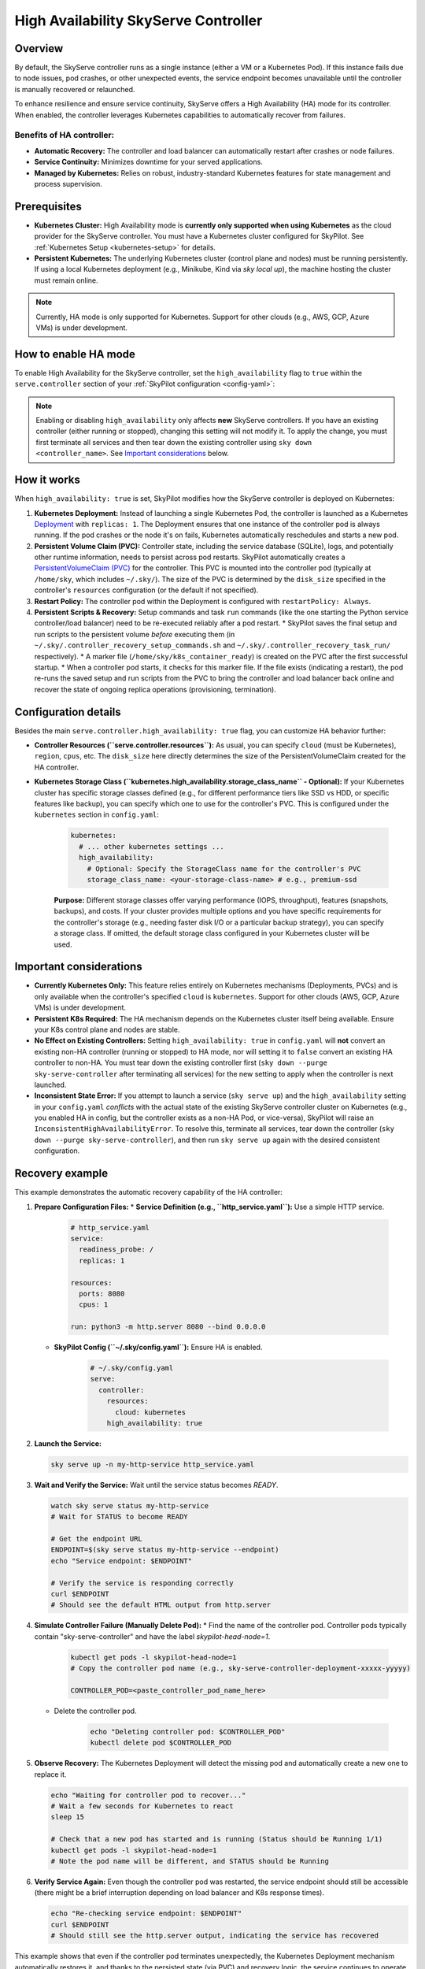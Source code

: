 .. _skyserve-high-availability-controller:

=================================
High Availability SkyServe Controller
=================================

Overview
--------
By default, the SkyServe controller runs as a single instance (either a VM or a Kubernetes Pod). If this instance fails due to node issues, pod crashes, or other unexpected events, the service endpoint becomes unavailable until the controller is manually recovered or relaunched.

To enhance resilience and ensure service continuity, SkyServe offers a High Availability (HA) mode for its controller. When enabled, the controller leverages Kubernetes capabilities to automatically recover from failures.

Benefits of HA controller:
~~~~~~~~~~~~~~~~~~~~~~~~~~
* **Automatic Recovery:** The controller and load balancer can automatically restart after crashes or node failures.
* **Service Continuity:** Minimizes downtime for your served applications.
* **Managed by Kubernetes:** Relies on robust, industry-standard Kubernetes features for state management and process supervision.

Prerequisites
-------------
* **Kubernetes Cluster:** High Availability mode is **currently only supported when using Kubernetes** as the cloud provider for the SkyServe controller. You must have a Kubernetes cluster configured for SkyPilot. See :ref:`Kubernetes Setup <kubernetes-setup>` for details.
* **Persistent Kubernetes:** The underlying Kubernetes cluster (control plane and nodes) must be running persistently. If using a local Kubernetes deployment (e.g., Minikube, Kind via `sky local up`), the machine hosting the cluster must remain online.

.. note::
    Currently, HA mode is only supported for Kubernetes. Support for other clouds (e.g., AWS, GCP, Azure VMs) is under development.

How to enable HA mode
---------------------
To enable High Availability for the SkyServe controller, set the ``high_availability`` flag to ``true`` within the ``serve.controller`` section of your :ref:`SkyPilot configuration <config-yaml>`:

.. code-block:: yaml
    :emphasize-lines: 8

    serve:
      # NOTE: these settings only take effect for a *new* SkyServe controller,
      # not if you have an existing one (even if stopped).
      controller:
        # --- Controller Resources ---
        # Optional: Specify resources like cloud, region, cpus, disk_size
        resources:
          cloud: kubernetes  # HA mode requires Kubernetes
          # region: <your-k8s-region> # Optional
          cpus: 2+           # Optional, example value
          # disk_size: 100     # Optional, example value (affects PVC size in HA mode)

        # --- Enable High Availability ---
        high_availability: true

.. note::
    Enabling or disabling ``high_availability`` only affects **new** SkyServe controllers. If you have an existing controller (either running or stopped), changing this setting will not modify it. To apply the change, you must first terminate all services and then tear down the existing controller using ``sky down <controller_name>``. See `Important considerations`_ below.

How it works
------------
When ``high_availability: true`` is set, SkyPilot modifies how the SkyServe controller is deployed on Kubernetes:

1.  **Kubernetes Deployment:** Instead of launching a single Kubernetes Pod, the controller is launched as a Kubernetes `Deployment <https://kubernetes.io/docs/concepts/workloads/controllers/deployment/>`_ with ``replicas: 1``. The Deployment ensures that one instance of the controller pod is always running. If the pod crashes or the node it's on fails, Kubernetes automatically reschedules and starts a new pod.
2.  **Persistent Volume Claim (PVC):** Controller state, including the service database (SQLite), logs, and potentially other runtime information, needs to persist across pod restarts. SkyPilot automatically creates a `PersistentVolumeClaim (PVC) <https://kubernetes.io/docs/concepts/storage/persistent-volumes/#persistentvolumeclaims>`_ for the controller. This PVC is mounted into the controller pod (typically at ``/home/sky``, which includes ``~/.sky/``). The size of the PVC is determined by the ``disk_size`` specified in the controller's ``resources`` configuration (or the default if not specified).
3.  **Restart Policy:** The controller pod within the Deployment is configured with ``restartPolicy: Always``.
4.  **Persistent Scripts & Recovery:** Setup commands and task ``run`` commands (like the one starting the Python service controller/load balancer) need to be re-executed reliably after a pod restart.
    * SkyPilot saves the final setup and run scripts to the persistent volume *before* executing them (in ``~/.sky/.controller_recovery_setup_commands.sh`` and ``~/.sky/.controller_recovery_task_run/`` respectively).
    * A marker file (``/home/sky/k8s_container_ready``) is created on the PVC after the first successful startup.
    * When a controller pod starts, it checks for this marker file. If the file exists (indicating a restart), the pod re-runs the saved setup and run scripts from the PVC to bring the controller and load balancer back online and recover the state of ongoing replica operations (provisioning, termination).

Configuration details
---------------------
Besides the main ``serve.controller.high_availability: true`` flag, you can customize HA behavior further:

* **Controller Resources (``serve.controller.resources``):** As usual, you can specify ``cloud`` (must be Kubernetes), ``region``, ``cpus``, etc. The ``disk_size`` here directly determines the size of the PersistentVolumeClaim created for the HA controller.
* **Kubernetes Storage Class (``kubernetes.high_availability.storage_class_name`` - Optional):** If your Kubernetes cluster has specific storage classes defined (e.g., for different performance tiers like SSD vs HDD, or specific features like backup), you can specify which one to use for the controller's PVC. This is configured under the ``kubernetes`` section in ``config.yaml``:

    .. code-block:: yaml

        kubernetes:
          # ... other kubernetes settings ...
          high_availability:
            # Optional: Specify the StorageClass name for the controller's PVC
            storage_class_name: <your-storage-class-name> # e.g., premium-ssd

    **Purpose:** Different storage classes offer varying performance (IOPS, throughput), features (snapshots, backups), and costs. If your cluster provides multiple options and you have specific requirements for the controller's storage (e.g., needing faster disk I/O or a particular backup strategy), you can specify a storage class. If omitted, the default storage class configured in your Kubernetes cluster will be used.

Important considerations
------------------------
* **Currently Kubernetes Only:** This feature relies entirely on Kubernetes mechanisms (Deployments, PVCs) and is only available when the controller's specified ``cloud`` is ``kubernetes``. Support for other clouds (AWS, GCP, Azure VMs) is under development.
* **Persistent K8s Required:** The HA mechanism depends on the Kubernetes cluster itself being available. Ensure your K8s control plane and nodes are stable.
* **No Effect on Existing Controllers:** Setting ``high_availability: true`` in ``config.yaml`` will **not** convert an existing non-HA controller (running or stopped) to HA mode, nor will setting it to ``false`` convert an existing HA controller to non-HA. You must tear down the existing controller first (``sky down --purge sky-serve-controller`` after terminating all services) for the new setting to apply when the controller is next launched.
* **Inconsistent State Error:** If you attempt to launch a service (``sky serve up``) and the ``high_availability`` setting in your ``config.yaml`` *conflicts* with the actual state of the existing SkyServe controller cluster on Kubernetes (e.g., you enabled HA in config, but the controller exists as a non-HA Pod, or vice-versa), SkyPilot will raise an ``InconsistentHighAvailabilityError``. To resolve this, terminate all services, tear down the controller (``sky down --purge sky-serve-controller``), and then run ``sky serve up`` again with the desired consistent configuration.

Recovery example
----------------
This example demonstrates the automatic recovery capability of the HA controller:

1.  **Prepare Configuration Files:**
    * **Service Definition (e.g., ``http_service.yaml``):** Use a simple HTTP service.

        .. code-block:: yaml

            # http_service.yaml
            service:
              readiness_probe: /
              replicas: 1

            resources:
              ports: 8080
              cpus: 1

            run: python3 -m http.server 8080 --bind 0.0.0.0

    * **SkyPilot Config (``~/.sky/config.yaml``):** Ensure HA is enabled.

        .. code-block:: yaml

            # ~/.sky/config.yaml
            serve:
              controller:
                resources:
                  cloud: kubernetes
                high_availability: true

2.  **Launch the Service:**

    .. code-block:: bash

        sky serve up -n my-http-service http_service.yaml

3.  **Wait and Verify the Service:** Wait until the service status becomes `READY`.

    .. code-block:: bash

        watch sky serve status my-http-service
        # Wait for STATUS to become READY

        # Get the endpoint URL
        ENDPOINT=$(sky serve status my-http-service --endpoint)
        echo "Service endpoint: $ENDPOINT"

        # Verify the service is responding correctly
        curl $ENDPOINT
        # Should see the default HTML output from http.server

4.  **Simulate Controller Failure (Manually Delete Pod):**
    * Find the name of the controller pod. Controller pods typically contain "sky-serve-controller" and have the label `skypilot-head-node=1`.

        .. code-block:: bash

            kubectl get pods -l skypilot-head-node=1
            # Copy the controller pod name (e.g., sky-serve-controller-deployment-xxxxx-yyyyy)

            CONTROLLER_POD=<paste_controller_pod_name_here>

    * Delete the controller pod.

        .. code-block:: bash

            echo "Deleting controller pod: $CONTROLLER_POD"
            kubectl delete pod $CONTROLLER_POD

5.  **Observe Recovery:** The Kubernetes Deployment will detect the missing pod and automatically create a new one to replace it.

    .. code-block:: bash

        echo "Waiting for controller pod to recover..."
        # Wait a few seconds for Kubernetes to react
        sleep 15

        # Check that a new pod has started and is running (Status should be Running 1/1)
        kubectl get pods -l skypilot-head-node=1
        # Note the pod name will be different, and STATUS should be Running

6.  **Verify Service Again:** Even though the controller pod was restarted, the service endpoint should still be accessible (there might be a brief interruption depending on load balancer and K8s response times).

    .. code-block:: bash

        echo "Re-checking service endpoint: $ENDPOINT"
        curl $ENDPOINT
        # Should still see the http.server output, indicating the service has recovered

This example shows that even if the controller pod terminates unexpectedly, the Kubernetes Deployment mechanism automatically restores it, and thanks to the persisted state (via PVC) and recovery logic, the service continues to operate.
